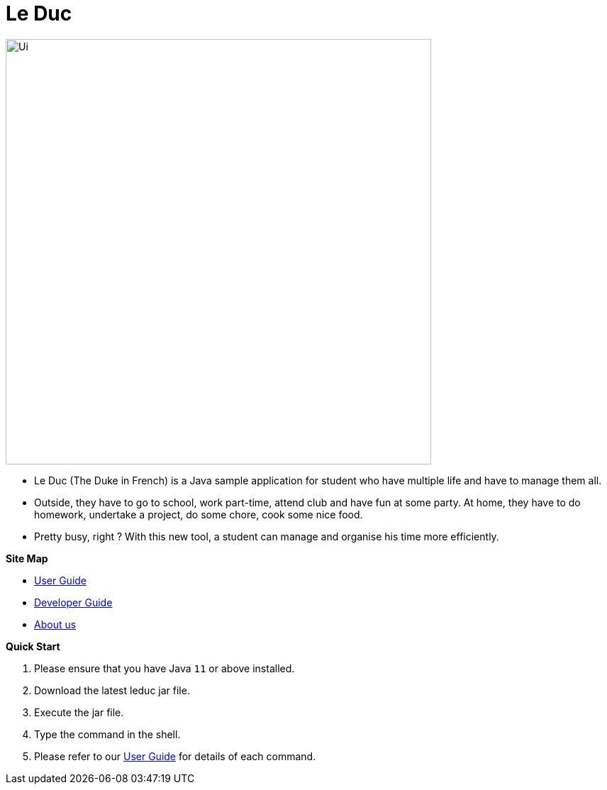 = Le Duc

:imagesDir: docs/images

ifndef::env-github[]
image::Ui.png[width="600"]
endif::[]


* Le Duc (The Duke in French) is a Java sample application for student who have multiple life and have to manage them all.
* Outside, they have to go to school, work part-time, attend club and have fun at some party. At home, they have to do homework, undertake a project, do some chore, cook some nice food.
* Pretty busy, right ? With this new tool, a student can manage and organise his time more efficiently.


*Site Map*

* <<docs/[AY1920S1-CS2113-T16-1]-[Le Duc]-UG.adoc#, User Guide>>
* <<docs/[AY1920S1-CS2113-T16-1]-[Le Duc]-DG.adoc#, Developer Guide>>
* <<docs/AboutUs.adoc#, About us>>


*Quick Start*

.  Please ensure that you have Java `11` or above installed.
.  Download the latest leduc jar file.
.  Execute the jar file.
.  Type the command in the shell.
.  Please refer to our <<docs/[AY1920S1-CS2113-T16-1]-[Le Duc]-UG.adoc#, User Guide>> for details of each command.
